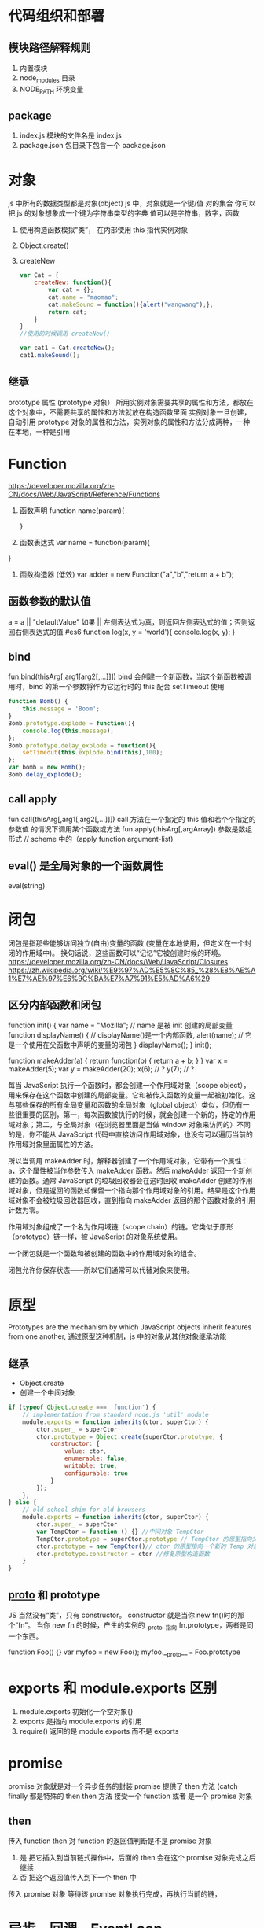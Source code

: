 * 代码组织和部署
** 模块路径解释规则
   1. 内置模块
   2. node_modules 目录
   3. NODE_PATH 环境变量
** package
   1. index.js 模块的文件名是 index.js
   2. package.json 包目录下包含一个 package.json
* 对象 
  js 中所有的数据类型都是对象(object)
  js 中，对象就是一个键/值 对的集合 你可以把 js 的对象想象成一个键为字符串类型的字典 值可以是字符串，数字，函数

  1. 使用构造函数模拟"类”， 在内部使用 this 指代实例对象
  2. Object.create()
  3. createNew
     #+BEGIN_SRC js
       var Cat = {
           createNew: function(){
               var cat = {};
               cat.name = "maomao";
               cat.makeSound = function(){alert("wangwang");};
               return cat;
           }
       }
       //使用的时候调用 createNew()

       var cat1 = Cat.createNew();
       cat1.makeSound();
     #+END_SRC
** 继承
   prototype 属性 (prototype 对象）
   所用实例对象需要共享的属性和方法，都放在这个对象中，不需要共享的属性和方法就放在构造函数里面
   实例对象一旦创建，自动引用 prototype 对象的属性和方法，实例对象的属性和方法分成两种，一种在本地，一种是引用
* Function
  [[https://developer.mozilla.org/zh-CN/docs/Web/JavaScript/Reference/Functions]]
  1. 函数声明 
     function name(param){
     
     }
  2. 函数表达式
     var name = function(param){
   
  }
  3. 函数构造器 (低效)
     var adder = new Function("a","b","return a + b");
** 函数参数的默认值
   a = a || "defaultValue"
   如果 || 左侧表达式为真，则返回左侧表达式的值；否则返回右侧表达式的值
   #es6
   function log(x, y = 'world'){
   console.log(x, y);
   }
** bind
   fun.bind(thisArg[,arg1[arg2[,...]]])
   bind 会创建一个新函数，当这个新函数被调用时，bind 的第一个参数将作为它运行时的 this
   配合 setTimeout 使用 
   #+BEGIN_SRC js
     function Bomb() {
         this.message = 'Boom';
     }
     Bomb.prototype.explode = function(){
         console.log(this.message);
     };
     Bomb.prototype.delay_explode = function(){
         setTimeout(this.explode.bind(this),100);
     };
     var bomb = new Bomb();
     Bomb.delay_explode();

   #+END_SRC
** call apply
   fun.call(thisArg[,arg1[,arg2[,...]]])
   call 方法在一个指定的 this 值和若个个指定的参数值 的情况下调用某个函数或方法
   fun.apply(thisArg[,argArray]) 参数是数组形式 // scheme 中的（apply function argument-list)
** eval() 是全局对象的一个函数属性
   eval(string) 
* 闭包
  闭包是指那些能够访问独立(自由)变量的函数 (变量在本地使用，但定义在一个封闭的作用域中)。
  换句话说，这些函数可以“记忆”它被创建时候的环境。
  [[https://developer.mozilla.org/zh-CN/docs/Web/JavaScript/Closures]]
  [[https://zh.wikipedia.org/wiki/%E9%97%AD%E5%8C%85_%28%E8%AE%A1%E7%AE%97%E6%9C%BA%E7%A7%91%E5%AD%A6%29]]
** 区分内部函数和闭包
   # 内部函数 (其实是词法作用域 Lexical scoping
   function init() {
      var name = "Mozilla"; // name 是被 init 创建的局部变量
      function displayName() { // displayName()是一个内部函数,
      alert(name); // 它是一个使用在父函数中声明的变量的闭包
      } 
      displayName();
  }
  init();
   # 闭包
   function makeAdder(a) {
    return function(b) {
        return a + b;
    }
    }
    var x = makeAdder(5);
    var y = makeAdder(20);
    x(6); // ?
    y(7); // ?

   每当 JavaScript 执行一个函数时，都会创建一个作用域对象（scope object），用来保存在这个函数中创建的局部变量。它和被传入函数的变量一起被初始化。这与那些保存的所有全局变量和函数的全局对象（global object）类似，但仍有一些很重要的区别，第一，每次函数被执行的时候，就会创建一个新的，特定的作用域对象；第二，与全局对象（在浏览器里面是当做 window 对象来访问的）不同的是，你不能从 JavaScript 代码中直接访问作用域对象，也没有可以遍历当前的作用域对象里面属性的方法。
   
   所以当调用 makeAdder 时，解释器创建了一个作用域对象，它带有一个属性：a，这个属性被当作参数传入 makeAdder 函数。然后 makeAdder 返回一个新创建的函数。通常 JavaScript 的垃圾回收器会在这时回收 makeAdder 创建的作用域对象，但是返回的函数却保留一个指向那个作用域对象的引用。结果是这个作用域对象不会被垃圾回收器回收，直到指向 makeAdder 返回的那个函数对象的引用计数为零。

   作用域对象组成了一个名为作用域链（scope chain）的链。它类似于原形（prototype）链一样，被 JavaScript 的对象系统使用。

   一个闭包就是一个函数和被创建的函数中的作用域对象的组合。

闭包允许你保存状态——所以它们通常可以代替对象来使用。
* 原型
  Prototypes are the mechanism by which JavaScript objects inherit features from one another, 
  通过原型这种机制，js 中的对象从其他对象继承功能
** 继承
   + Object.create
   + 创建一个中间对象

   #+BEGIN_SRC js
     if (typeof Object.create === 'function') {
         // implementation from standard node.js 'util' module
         module.exports = function inherits(ctor, superCtor) {
             ctor.super_ = superCtor
             ctor.prototype = Object.create(superCtor.prototype, {
                 constructor: {
                     value: ctor,
                     enumerable: false,
                     writable: true,
                     configurable: true
                 }
             });
         };
     } else {
         // old school shim for old browsers
         module.exports = function inherits(ctor, superCtor) {
             ctor.super_ = superCtor
             var TempCtor = function () {} //中间对象 TempCtor
             TempCtor.prototype = superCtor.prototype // TempCtor 的原型指向父类的原型
             ctor.prototype = new TempCtor()// ctor 的原型指向一个新的 Temp 对象，新 Temp 对象的原型正好指向 superCtor.prototype
             ctor.prototype.constructor = ctor //修复原型构造函数
         }
     }
   #+END_SRC
** __proto__ 和 prototype
 JS 当然没有“类”，只有 constructor。
 constructor 就是当你 new fn()时的那个“fn”。
 当你 new fn 的时候，产生的实例的__proto__指向 fn.prototype，两者是同一个东西。

  function Foo() {}
  var myfoo = new Foo();
  myfoo.__proto__ === Foo.prototype
* exports 和 module.exports 区别
  1. module.exports 初始化一个空对象{}
  2. exports 是指向 module.exports 的引用
  3. require() 返回的是 module.exports 而不是 exports
* promise
  promise 对象就是对一个异步任务的封装
  promise 提供了 then 方法 (catch finally 都是特殊的 then
  then 方法 接受一个 function 或者 是一个 promise 对象
** then
   传入 function
   then 对 function 的返回值判断是不是 promise 对象
   1. 是 把它插入到当前链式操作中，后面的 then 会在这个 promise 对象完成之后继续
   2. 否 把这个返回值传入到下一个 then 中
   
   传入 promise 对象
   等待该 promise 对象执行完成，再执行当前的链，
* 异步，回调，EventLoop
  [[http://blog.csdn.net/tywinstark/article/details/48447135]]
  1. 不是回调
     #+BEGIN_SRC js : results output
       function Foo(a, cb) {
           console.log(a);
           //do something
           cb(Math.random());
       }
       var callback = function(num){
           console.log(num);
       }
       Foo(2, callback);
     #+END_SRC
  2. 异步
     #+BEGIN_SRC js
       function Add(a, b){
           return a+b;
       }
       function LazyAdd(a){
           return function(b){
               return a+b;
           }
       }

       // result 是一个闭包 ，我们把一个持有外层参数 a 的匿名函数构成的闭包保存到变量 result 中
       // 极端情况 var result = LazyAdd(1)(2); 不属于异步， 和同步没区别
       var result = LazyAdd(1);

       // do something
       // 实际生产中可能等待一些条件成立，再去执行另一半

       result = result(2)
     #+END_SRC
  3. 回调
     #+BEGIN_SRC js
       function Add(a, b) {
           return a+b;
       }
       // LazyAdd 多了一个参数 cb
       function LazyAdd(a, cb){
           return function(b){
               cb(a, b);
           }
       }
       // 将 Add 传给形参 cb
       var result = LazyAdd(1, Add)
       //do something
       result = result(2);
     #+END_SRC
     // 带有状态的才叫回调函数，own state，这里通过闭包保存的 a 就是状态
* c++ 
  [[https://nodejs.org/dist/latest-v6.x/docs/api/addons.html]]prototype 是“类”的原型，__proto__是对象的原型。

* extends 关键字被用在类声明或者类表达式上
  class ChildClass extends ParentClass{ ... }
* stream
  [[https://cnodejs.org/topic/570b1fa494b38dcb3c09a7f8]]
  [[https://github.com/zoubin/engineering/tree/master/docs/node-stream]]
* restify
  1. restify.createServer();
  2. Common handlers:
     server.use()
     handlers of the form function (req, res, next)
     Note that restify runs handlers in the order they are registered on a server, 
     so if you want some common handlers to run before any of your routes, 
     issue calls to use() before defining routes.
  3. Note the use of next(). You are responsible for calling next() 
     in order to run the next handler in the chain.
* EventEmitter (观察者模式
** redis 生产者消费者模式



* 前端
知识
- HTML 
    - 什么是 doctype
    - 行内元素和块级元素
    - 流行的浏览器内核
    - html 语义化

- CSS
    - 选择器
    - 盒模型
    - 浮动与清除浮动
    - 定位
    - 兼容性处理
    - 响应式设计
    - 布局技巧
    - 性能优化 
    - css 预处理器
    
- JS 基础
    - 变量与函数声明
    - 作用域
    - this 对象
    - 闭包
    - 数组方法
    - 对象和 JSON
    - 原型与原型链
    - 继承与多态
    - call 与 apply
    - ajax
    - 异步与同步的区别
    - 跨域处理
    - window 对象
    - 正则表达式
    - 事件处理
    - DOM 操作

- JS 进阶
    - Promise 对象
    - 各类模块加载器及其原理
        - requirejs
            - 加载机制
        - seajs
            - 加载机制
            - seajs 的懒加载
    - 移动端开发
        - 事件处理
        - 解决点透问题
    - 前端构建工具的使用
        - webpack 的使用
        - fis 的使用
    - ES6
        - generator
        - let, var, const
        - 函数的扩展
        - 数组的扩展
        - 对象的扩展
        - class
    - 异步处理
        - Promise
        - async await
    - jquery 相关源码剖析
        - 链式调用
        - 事件
        - ajax
        - 选择器
        - 缓存

- Node.js
    - 什么是 Node.js
    - node.js 的模块机制
    - node.js 的核心模块
    - 理解异步 I/O
    - express 基本使用
    - gulp 自动化工具流
    - 数据库连接与操作
    - 路由操作
    - 登陆验证
    - 中间件
    - orm 数据库对象模型
    - 安全验证
    - 搭建一个简单博客系统

-  JS 高级
    - React 框架使用
        - JSX
        - 组件
        - 子节点和数据传递
        - 神奇的 ref 属性
        - 事件
        - 组件的声明周期
        - 控制渲染来优化性能
        - 通过后端渲染来提升首屏
    - Redux 的使用
        - Redux 的开发守则
        - Actions
        - Reducers
        - Store
        - react-redux
        - 使用 redux-devtools
        - 异步 Actions
        - 异步数据流
        - 中间件
        - 基于 redux react 的后端渲染
    - 完整开发一个 spa 应用
* 设计
  一只猫 两只猫 很多猫
  model
  view
  octopus 章鱼 1. 给 view 提供接口 2. 调用 model 的函数修改 model
  不要怕显得不专业 能用别人实现的就用
  库，框架 相当于 octopus 帮我们分离 model view
* 
  # nictag 
  Backbone.Marionette.Layout.extend
     attributes: {
        'id': 'page-nictag'
      },
